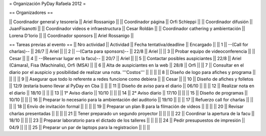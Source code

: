 = Organización PyDay Rafaela 2012 =

== Organizadores ==

|| Coordinador general y tesorería || Ariel Rossanigo ||
|| Coordinador página || Orfi Schleppi ||
|| Coordinador difusión || JuanFisanotti ||
|| Coordinador videos e infraestructura || Cesar Roldán ||
|| Coordinador cathering y ambientación || Lorena D'Iorio ||
|| Coordinador sponsors || Ariel Rossanigo ||


== Tareas previas al evento ==
|| Nro actividad || Actividad || Fecha tentativa/deadline || Encargado ||
|| 1 || --(Call for charlas)-- || 26/7  || Ariel ||
|| 2 || --(Carta para sponsors)-- || 22/8 || Ariel ||
|| 3 || Probar equipo de videoconferencia ||  || Cesar ||
|| 4 || --(Reservar lugar en la facu)-- || 20/7 || Ariel ||
|| 5 || Contactar posibles auspiciantes || 22/8 || Ariel (Cámara), Fisa (Machinalis), Orfi (MSA) ||
|| 6 || Alta de auspiciantes en la web || 28/8 || Orfi ||
|| 7 || Consultar en el diario por el auspicio y posibilidad de realizar una nota. '''Costos''' ||  || ||
|| 8 || Diseño de logo para afiches y programa || || ||
|| 9 || Asegurar que todo lo referente a redes funcione como debiera || || Cesar ||
|| 10 || Diseño de afiches y folletos || 12/9 (estaría bueno llevar al PyDay en Cba || ||
|| 11 || Diseño de aviso para el diario || 06/10 || ||
|| 12 || Realizar nota en el diario || 18/10 || ||
|| 13 || 1° Aviso diario || 10/10 || ||
|| 14 || 2° Aviso diario || 17/10 || ||
|| 15 || Diseño de programas || 10/10 || ||
|| 16 || Preparar lo necesario para la ambientación del auditorio || 19/10 || ||
|| 17 || Refuerzo call for charlas || || ||
|| 18 || Envío de invitación formal || || ||
|| 19 || Preparar un plan B para la filmación de videos ||  || ||
|| 20 || Revisar charlas presentadas || || ||
|| 21 || Tener preparado un segundo proyector || || ||
|| 22 || Coordinar la apertura de la facu || 18/10 || ||
|| 23 || Preparar laboratorio para el dictado de los talleres || || ||
|| 24 || Pedir presupuestos de impresión || 04/9 || ||
|| 25 || Preparar un par de laptops para la registracion || || ||

